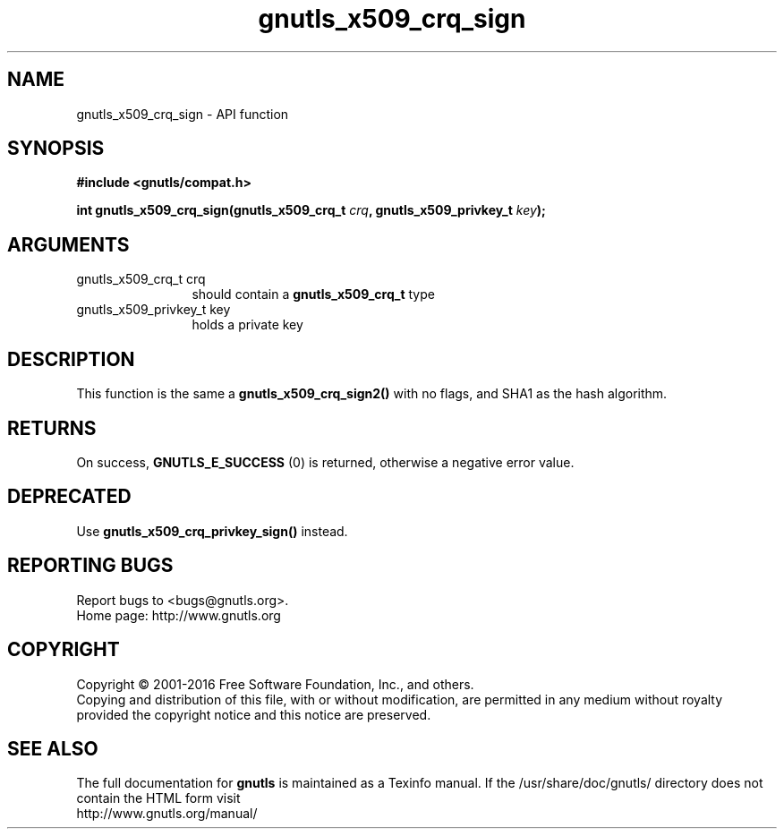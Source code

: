 .\" DO NOT MODIFY THIS FILE!  It was generated by gdoc.
.TH "gnutls_x509_crq_sign" 3 "3.4.11" "gnutls" "gnutls"
.SH NAME
gnutls_x509_crq_sign \- API function
.SH SYNOPSIS
.B #include <gnutls/compat.h>
.sp
.BI "int gnutls_x509_crq_sign(gnutls_x509_crq_t " crq ", gnutls_x509_privkey_t " key ");"
.SH ARGUMENTS
.IP "gnutls_x509_crq_t crq" 12
should contain a \fBgnutls_x509_crq_t\fP type
.IP "gnutls_x509_privkey_t key" 12
holds a private key
.SH "DESCRIPTION"
This function is the same a \fBgnutls_x509_crq_sign2()\fP with no flags,
and SHA1 as the hash algorithm.
.SH "RETURNS"
On success, \fBGNUTLS_E_SUCCESS\fP (0) is returned, otherwise a
negative error value.
.SH "DEPRECATED"
Use \fBgnutls_x509_crq_privkey_sign()\fP instead.
.SH "REPORTING BUGS"
Report bugs to <bugs@gnutls.org>.
.br
Home page: http://www.gnutls.org

.SH COPYRIGHT
Copyright \(co 2001-2016 Free Software Foundation, Inc., and others.
.br
Copying and distribution of this file, with or without modification,
are permitted in any medium without royalty provided the copyright
notice and this notice are preserved.
.SH "SEE ALSO"
The full documentation for
.B gnutls
is maintained as a Texinfo manual.
If the /usr/share/doc/gnutls/
directory does not contain the HTML form visit
.B
.IP http://www.gnutls.org/manual/
.PP
